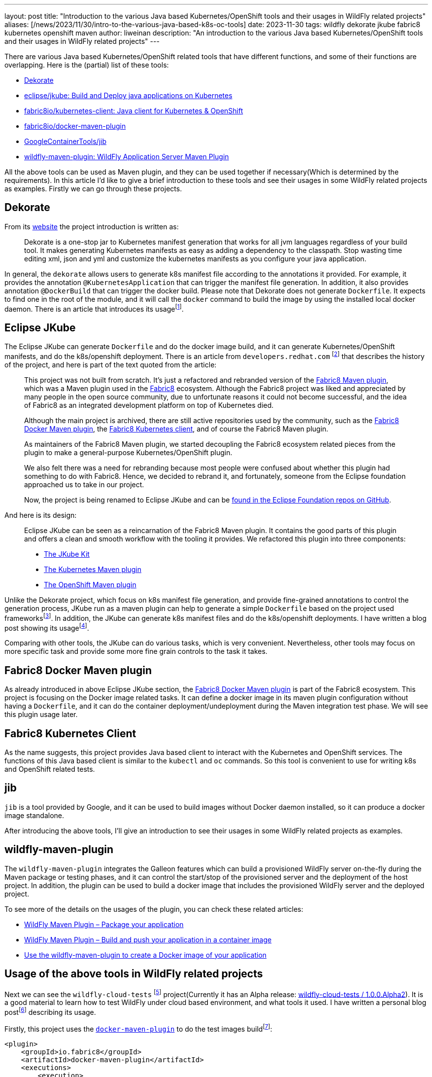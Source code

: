 ---
layout: post
title: "Introduction to the various Java based Kubernetes/OpenShift tools and their usages in WildFly related projects"
aliases: [/news/2023/11/30/intro-to-the-various-java-based-k8s-oc-tools]
date:   2023-11-30
tags:   wildfly dekorate jkube fabric8 kubernetes openshift maven
author: liweinan
description: "An introduction to the various Java based Kubernetes/OpenShift tools and their usages in WildFly related projects"
---

There are various Java based Kubernetes/OpenShift related tools that  have different functions, and some of their functions are overlapping. Here is the (partial) list of these tools:

* https://dekorate.io/[Dekorate]
* https://github.com/eclipse/jkube[eclipse/jkube: Build and Deploy java applications on Kubernetes]
* https://github.com/fabric8io/kubernetes-client[fabric8io/kubernetes-client: Java client for Kubernetes & OpenShift]
* https://github.com/fabric8io/docker-maven-plugin[fabric8io/docker-maven-plugin]
* https://github.com/GoogleContainerTools/jib[GoogleContainerTools/jib]
* https://github.com/wildfly/wildfly-maven-plugin[wildfly-maven-plugin: WildFly Application Server Maven Plugin]

All the above tools can be used as Maven plugin, and they can be used together if necessary(Which is determined by the requirements). In this article I’d like to give a brief introduction to these tools and see their usages in some WildFly related projects as examples. Firstly we can go through these projects.

== Dekorate

From its https://dekorate.io/[website] the project introduction is written as:

____
Dekorate is a one-stop jar to Kubernetes manifest generation that works for all jvm languages regardless of your build tool. It makes generating Kubernetes manifests as easy as adding a dependency to the classpath. Stop wasting time editing xml, json and yml and customize the kubernetes manifests as you configure your java application.
____

In general, the `dekorate` allows users to generate k8s manifest file according to the annotations it provided. For example, it provides the annotation `@KubernetesApplication` that can trigger the manifest file generation. In addition, it also provides annotation `@DockerBuild` that can trigger the docker build. Please note that Dekorate does not generate `Dockerfile`. It expects to find one in the root of the module, and it will call the `docker` command to build the image by using the installed local docker daemon. There is an article that introduces its usagefootnote:[https://developers.redhat.com/blog/2021/03/17/using-dekorate-to-generate-kubernetes-manifests-for-java-applications[Using Dekorate to generate Kubernetes manifests for Java applications / Red Hat Developer]].


== Eclipse JKube

The Eclipse JKube can generate `Dockerfile` and do the docker image build, and it can generate Kubernetes/OpenShift manifests, and do the k8s/openshift deployment. There is an article from `developers.redhat.com` footnote:[https://developers.redhat.com/blog/2020/01/28/introduction-to-eclipse-jkube-java-tooling-for-kubernetes-and-red-hat-openshift[Introduction to Eclipse JKube: Java tooling for Kubernetes and Red Hat OpenShift | Red Hat Developer]] that describes the history of the project, and here is part of the text quoted from the article:

____
This project was not built from scratch. It’s just a refactored and rebranded version of the https://github.com/fabric8io/fabric8-maven-plugin[Fabric8 Maven plugin], which was a Maven plugin used in the http://fabric8.io/[Fabric8] ecosystem. Although the Fabric8 project was liked and appreciated by many people in the open source community, due to unfortunate reasons it could not become successful, and the idea of Fabric8 as an integrated development platform on top of Kubernetes died.

Although the main project is archived, there are still active repositories used by the community, such as the https://github.com/fabric8io/docker-maven-plugin[Fabric8 Docker Maven plugin], the https://github.com/fabric8io/kubernetes-client[Fabric8 Kubernetes client], and of course the Fabric8 Maven plugin.

As maintainers of the Fabric8 Maven plugin, we started decoupling the Fabric8 ecosystem related pieces from the plugin to make a general-purpose Kubernetes/OpenShift plugin.

We also felt there was a need for rebranding because most people were confused about whether this plugin had something to do with Fabric8. Hence, we decided to rebrand it, and fortunately, someone from the Eclipse foundation approached us to take in our project.

Now, the project is being renamed to Eclipse JKube and can be https://github.com/eclipse/jkube[found in the Eclipse Foundation repos on GitHub].
____


And here is its design:

____
Eclipse JKube can be seen as a reincarnation of the Fabric8 Maven plugin. It contains the good parts of this plugin and offers a clean and smooth workflow with the tooling it provides. We refactored this plugin into three components:

* https://github.com/eclipse/jkube/tree/master/jkube-kit[The JKube Kit]
* https://github.com/eclipse/jkube/tree/master/kubernetes-maven-plugin[The
Kubernetes Maven plugin]
* https://github.com/eclipse/jkube/tree/master/openshift-maven-plugin[The
OpenShift Maven plugin]
____

Unlike the Dekorate project, which focus on k8s manifest file generation, and provide fine-grained annotations to control the generation process, JKube run as a maven plugin can help to generate a simple `Dockerfile` based on the project used frameworksfootnote:[https://github.com/eclipse/jkube/tree/master/jkube-kit[jkube/jkube-kit at master · eclipse/jkube]]. In addition, the JKube can generate k8s manifest files and do the k8s/openshift deployments. I have written a blog post showing its usagefootnote:[https://weinan.io/2023/06/23/jkube.html[Using JKube To Do Kubernetes Deployment]].

Comparing with other tools, the JKube can do various tasks, which is very convenient. Nevertheless, other tools may focus on more specific task and provide some more fine grain controls to the task it takes.

== Fabric8 Docker Maven plugin

As already introduced in above Eclipse JKube section, the https://github.com/fabric8io/docker-maven-plugin[Fabric8 Docker Maven plugin] is part of the Fabric8 ecosystem. This project is focusing on the Docker image related tasks. It can define a docker image in its maven plugin configuration without having a `Dockerfile`, and it can do the container deployment/undeployment during the Maven integration test phase. We will see this plugin usage later.

== Fabric8 Kubernetes Client

As the name suggests, this project provides Java based client to interact with the Kubernetes and OpenShift services. The functions of this Java based client is similar to the `kubectl` and `oc` commands. So this tool is convenient to use for writing k8s and OpenShift related tests.

== jib

`jib` is a tool provided by Google, and it can be used to build images without Docker daemon installed, so it can produce a docker image standalone.

After introducing the above tools, I’ll give an introduction to see their usages in some WildFly related projects as examples.

== wildfly-maven-plugin

The `wildfly-maven-plugin` integrates the Galleon features which can build a provisioned WildFly server on-the-fly during the Maven package or testing phases, and it can control the start/stop of the provisioned server and the deployment of the host project. In addition, the plugin can be used to build a docker image that includes the provisioned WildFly server and the deployed project.

To see more of the details on the usages of the plugin, you can check these related articles:

- https://docs.wildfly.org/wildfly-maven-plugin/releases/4.2/package-example.html[WildFly Maven Plugin – Package your application]
- https://docs.wildfly.org/wildfly-maven-plugin/releases/4.2/image-example.html[WildFly Maven Plugin – Build and push your application in a container image]
- https://www.wildfly.org/news/2022/08/04/wildfly-maven-docker/[Use the wildfly-maven-plugin to create a Docker image of your application]


== Usage of the above tools in WildFly related projects

Next we can see the `wildfly-cloud-tests` footnote:[https://github.com/wildfly-extras/wildfly-cloud-tests[WildFly Cloud Testsuite]] project(Currently it has an Alpha release: https://github.com/wildfly-extras/wildfly-cloud-tests/releases/tag/1.0.0.Alpha2[wildfly-cloud-tests / 1.0.0.Alpha2]). It is a good material to learn how to test WildFly under cloud based environment, and what tools it used. I have written a personal blog postfootnote:[https://weinan.io/2023/06/07/wildfly-k8s.html[Using the wildfly-cloud-tests project as an example to see how to deploy WildFly based project in cloud based environment]] describing its usage.

Firstly, this project uses the https://github.com/fabric8io/docker-maven-plugin[`docker-maven-plugin`] to do the test images buildfootnote:[https://github.com/wildfly-extras/wildfly-cloud-tests/blob/main/images/pom.xml#L105]:

[source,xml]
----
<plugin>
    <groupId>io.fabric8</groupId>
    <artifactId>docker-maven-plugin</artifactId>
    <executions>
        <execution>
            <id>build-server</id>
            <phase>process-test-classes</phase>
            <goals>
                <goal>build</goal>
            </goals>
            <configuration>
                <skip>${wildfly.cloud.test.skip.image}</skip>
                <images>
                    <image>
                        <name>wildfly-cloud-test-image/${project.name}:latest</name>
                        <alias>server</alias>
                        <build>
                            <from>${image.name.wildfly.runtime}</from>
                            <assembly>
                                <mode>dir</mode>
                                <user>jboss:root</user>
                                <targetDir>/opt/server</targetDir>
                                <inline>
                                    <formats>
                                        <format>dir</format>
                                    </formats>
                                    <fileSets>
                                        <fileSet>
                                            <directory>target/server</directory>
                                            <outputDirectory>/</outputDirectory>
                                            <includes>
                                                <include>**</include>
                                            </includes>
                                        </fileSet>
                                    </fileSets>
                                </inline>
                            </assembly>
                        </build>
                    </image>
                </images>
            </configuration>
        </execution>
    </executions>
</plugin>
----

Secondly, this project uses Dekorate to generate the k8s manifestfootnote:[https://github.com/wildfly-extras/wildfly-cloud-tests/blob/main/common/bom/pom.xml#L65[wildfly-cloud-tests/common/bom/pom.xml at main · wildfly-extras/wildfly-cloud-tests]]:

[source,xml]
----
<dependency>
    <groupId>io.dekorate</groupId>
    <artifactId>dekorate-bom</artifactId>
    <version>${version.io.decorate.dekorate}</version>
    <type>pom</type>
    <scope>import</scope>
</dependency>
----

Thirdly, the project uses the `io.fabric8:kubernetes-client` to interact with k8s/OpenShift in its test casesfootnote:[https://github.com/wildfly-extras/wildfly-cloud-tests/blob/main/common/bom/pom.xml#L116]:

[source,xml]
----
<dependency>
    <groupId>io.fabric8</groupId>
    <artifactId>kubernetes-client</artifactId>
    <version>${version.io.fabric8.kubernetes-client}</version>
</dependency>
----

I won’t go into details of these component usages here, if you are interested how these components are used in the project, you can check the next section of this article.

The last project to learn about is https://github.com/jbossws/jbossws-cxf[`jbossws-cxf`]. Currently, the project is using `docker-maven-plugin` to generate the Docker imagefootnote:[https://github.com/jbossws/jbossws-cxf/blob/main/modules/testsuite/cloud-tests/k8s/images/pom.xml#L78-L98]:

[source,xml]
----
<plugin>
      <groupId>io.fabric8</groupId>
      <artifactId>docker-maven-plugin</artifactId>
      <executions>
          <execution>
              <id>build-wildfly-images</id>
              <phase>pre-integration-test</phase>
              <goals>
                  <goal>build</goal>
                  <goal>push</goal>
              </goals>
              <configuration>
                  <images>
                      <image>
                          <name>localhost:5000/wildfly-webservice:latest</name>
                          <build>
                              <from>quay.io/wildfly/wildfly-runtime:latest</from>
                              <assembly>
                                  <mode>dir</mode>
                                  <user>jboss:root</user>
                                  <targetDir>/opt/server</targetDir>
                                  <inline>
                                      <formats>
                                          <format>dir</format>
                                      </formats>
                                      <fileSets>
                                          <fileSet>
                                              <directory>target/server</directory>
                                              <outputDirectory>/</outputDirectory>
                                              <includes>
                                                  <include>**</include>
                                              </includes>
                                          </fileSet>
                                      </fileSets>
                                  </inline>
                              </assembly>
                          </build>
                      </image>
                  </images>
              </configuration>
          </execution>
      </executions>
  </plugin>
----

In addition, it uses the `kubernetes-client` to deploy the image to the k8s/openshift platform. In the project team blog there is an article describes its cloud based testfootnote:[https://jbossws.github.io/2023/09/08/jbossws-cloud-test-common-utilties/[The New JBossWS Kubernetes/OpenShift Test Common Utilities]]. In addition, you can check the project CIfootnote:[https://github.com/jbossws/jbossws-cxf/blob/main/.github/workflows/cloud-build.yml / Relative build process: https://github.com/jbossws/jbossws-cxf/actions/runs/6140452372/job/16659439365[JBWS-4383 Improve the common utility to check the WFLY readiness in… jbossws/jbossws-cxf@9334492]] to see how the cloud based tests are running in GitHub CI environment. At last the project also contains profile that is using the `jib` to build the docker imagefootnote:[https://github.com/jbossws/jbossws-cxf/blob/main/modules/testsuite/cloud-tests/container/pom.xml#L114-L150[jbossws-cxf/modules/testsuite/cloud-tests/container/pom.xml at main · jbossws/jbossws-cxf]]:

[source,xml]
----
<profile>
    <id>jib</id>
    <activation>
        <property>
            <name>image.builder</name>
            <value>jib</value>
        </property>
    </activation>
    <build>
        <plugins>
            <plugin>
                <groupId>org.wildfly.plugins</groupId>
                <artifactId>wildfly-maven-plugin</artifactId>
                <configuration>
                    <feature-packs>
                        <feature-pack>
                            <location>org.jboss.ws.cxf:jbossws-cxf-feature-pack:${project.version}</location>
                        </feature-pack>
                        <feature-pack>
                            <location>org.wildfly:wildfly-galleon-pack:${jboss.version}</location>
                        </feature-pack>
                    </feature-packs>
                    <layers>
                        <layer>cloud-server</layer>
                        <layer>webservices</layer>
                    </layers>
                    <filename>${warName}.war</filename>
                </configuration>
                <executions>
                    <execution>
                        <phase>pre-integration-test</phase>
                        <goals>
                            <goal>package</goal>
                        </goals>
                    </execution>
                </executions>
            </plugin>
            <plugin>
                <groupId>com.google.cloud.tools</groupId>
                <artifactId>jib-maven-plugin</artifactId>
                <configuration>
                    <from>
                        <image>quay.io/wildfly/wildfly-runtime:latest</image>
                    </from>
                    <to>
                        <image>${imageName}:${imageTag}</image>
                    </to>
                    <extraDirectories>
                        <paths>
                            <path>
                                <from>target/server</from>
                                <into>/opt/server</into>
                            </path>
                        </paths>
                        <permissions>
                            <permission>
                                <file>/opt/server/**/*</file>
                                <mode>770</mode>
                            </permission>
                        </permissions>
                    </extraDirectories>
                    <container>
                        <user>root</user>
                    </container>
                </configuration>

                <executions>
                    <execution>
                        <phase>pre-integration-test</phase>
                        <goals>
                            <goal>dockerBuild</goal>
                        </goals>
                    </execution>
                </executions>
            </plugin>
        </plugins>
----

Until now, we have checked the usages of these tools in several projects.

== Some notes on the implementation of the wildfly-cloud-tests project

The `wildfly-cloud-tests` uses these tools to do complex WildFly based tests, so it’s a good material to learn about how to use these tools in depth. One internal class that may worth checking is the `WildFlyCommonExtension` footnote:[https://github.com/wildfly-extras/wildfly-cloud-tests/blob/main/common/junit-extension/src/main/java/org/wildfly/test/cloud/common/WildFlyCommonExtension.java]. Here is its class diagram:

image:2023-09-20-k8s/WildFlyCommonExtension.jpg[image]

It works as a JUnit extension that take cares of the image deployment to k8s/openshift. For example, it provides methods to deploy/undeploy the k8s resources(please note these internal implementations may change in the future, and it's shown here just for expressing the idea):

[source,java]
----
private void startResourcesInList(ExtensionContext context, KubernetesResource kubernetesResource, KubernetesList resourceList) \{
        KubernetesClient client = getKubernetesClient(context);
        resourceList.getItems().stream()
                .forEach(i -> \{
                    client.resourceList(i).createOrReplace();
                    System.out.println("Created: " + i.getKind() + " name:" + i.getMetadata().getName() + ".");
                });

        List<HasMetadata> waitables = resourceList.getItems().stream().filter(i -> i instanceof Deployment ||
                i instanceof Pod ||
                i instanceof ReplicaSet ||
                i instanceof ReplicationController).collect(Collectors.toList());
        long started = System.currentTimeMillis();
        System.out.println("Waiting until ready (" + kubernetesResource.readinessTimeout() + " ms)...");
        try \{
            waitUntilCondition(context, waitables, i -> Readiness.getInstance().isReady(i), kubernetesResource.readinessTimeout(),
                    TimeUnit.MILLISECONDS);
        } catch (InterruptedException e) \{
            throw new IllegalStateException("Gave up waiting after " + kubernetesResource.readinessTimeout());
        }
        long ended = System.currentTimeMillis();
        System.out.println("Waited: " + (ended - started) + " ms.");
        //Display the item status
        waitables.stream().map(r -> client.resource(r).fromServer().get())
                .forEach(i -> \{
                    if (!Readiness.getInstance().isReady(i)) \{
                        readinessFailed(context);
                        System.out.println(i.getKind() + ":" + i.getMetadata().getName() + " not ready!");
                    }
                });


        if (hasReadinessFailed(context)) \{
            throw new IllegalStateException("Readiness Failed");
        } else if (kubernetesResource.additionalResourcesCreated().length > 0) \{
            long end = started + kubernetesResource.readinessTimeout();
            Map<String, ResourceGetter> resourceGetters = new HashMap<>();
            for (org.wildfly.test.cloud.common.Resource resource : kubernetesResource.additionalResourcesCreated()) \{
                if (resourceGetters.put(resource.name(), ResourceGetter.create(client, resource)) != null) \{
                    throw new IllegalStateException(resource.name() + " appears more than once in additionalResourcesCreated()");
                }
            }

            Map<String, HasMetadata> additionalWaitables = new HashMap<>();
            while (System.currentTimeMillis() < end) \{
                for (Map.Entry<String, ResourceGetter> entry : resourceGetters.entrySet()) \{
                    if (!additionalWaitables.containsKey(entry.getKey())) \{
                        ResourceGetter getter = entry.getValue();
                        HasMetadata hasMetadata = getter.getResource();
                        if (hasMetadata != null) \{
                            additionalWaitables.put(entry.getKey(), hasMetadata);
                        }
                    }
                }
                if (additionalWaitables.size() == resourceGetters.size()) \{
                    break;
                }
                try \{
                    Thread.sleep(1000);
                } catch (InterruptedException e) \{
                    Thread.interrupted();
                    throw new IllegalStateException(e);
                }
            }

            if (additionalWaitables.size() != resourceGetters.size()) \{
                throw new IllegalStateException("Could not start all items in " + kubernetesResource.readinessTimeout());
            }


            try \{
                waitUntilCondition(context, additionalWaitables.values(), i -> Readiness.getInstance().isReady(i), end - System.currentTimeMillis(),
                        TimeUnit.MILLISECONDS);
            } catch (InterruptedException e) \{
                throw new IllegalStateException("Gave up waiting after " + (System.currentTimeMillis() - started));
            }

            waitables.stream().map(r -> client.resource(r).fromServer().get())
                    .forEach(i -> \{
                        if (!Readiness.getInstance().isReady(i)) \{
                            readinessFailed(context);
                            System.out.println(i.getKind() + ":" + i.getMetadata().getName() + " not ready!");
                        }
                    });

            if (hasReadinessFailed(context)) \{
                throw new IllegalStateException("Readiness Failed");
            }
        }
    }
----

Here is the method that will be called after the test running:

[source,java]
----
private void cleanupKubernetesResources(ExtensionContext context, WildFlyIntegrationTestConfig config, WildFlyTestContext testContext) \{
        if (config.getKubernetesResources().isEmpty()) \{
            return;
        }

        List<KubernetesResource> kubernetesResources = config.getKubernetesResources();
        for (int i = kubernetesResources.size() - 1 ; i >= 0 ; i--) \{
            KubernetesResource kubernetesResource = kubernetesResources.get(i);
            KubernetesList resourceList = null;
            try \{
                try (InputStream in = getLocalOrRemoteKubernetesResourceInputStream(kubernetesResource.definitionLocation())) \{
                    resourceList = Serialization.unmarshalAsList(in);
                }
            } catch (Exception e) \{
                throw toRuntimeException(e);
            }

            List<HasMetadata> list = resourceList.getItems();
            Collections.reverse(list);
            list.stream().forEach(r -> \{
                System.out.println("Deleting: " + r.getKind() + " name:" + r.getMetadata().getName() + ". Deleted:"
                        + getKubernetesClient(context).resource(r).cascading(true).delete());
            });
        }

    }
----

Though these are the internal implementations and the code may change in the future, it’s a good material to understand how these tools are worked together.

== References
